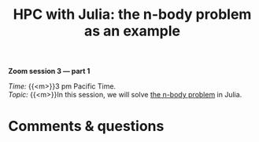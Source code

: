 #+title: HPC with Julia: the n-body problem as an example
#+description: Zoom
#+colordes: #e86e0a
#+slug: 10_jl_parallel
#+weight: 10

#+BEGIN_simplebox
*Zoom session 3 — part 1*

/Time:/ {{<m>}}3 pm Pacific Time. \\
/Topic:/ {{<m>}}In this session, we will solve [[https://en.wikipedia.org/wiki/N-body_problem][the n-body problem]] in Julia.
#+END_simplebox

* Comments & questions
